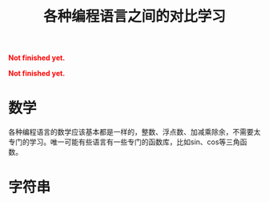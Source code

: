 #+title: 各种编程语言之间的对比学习
#+Html: <p style="color: red;"> <b>Not finished yet.</b> </p>
#+Html: <p style="color: red;"> <b>Not finished yet.</b> </p>
# bhj-tags: blog
* 数学

各种编程语言的数学应该基本都是一样的，整数、浮点数、加减乘除余，不需要太专门的学习。唯一可能有些语言有一些专门的函数库，比如sin、cos等三角函数。

* 字符串
